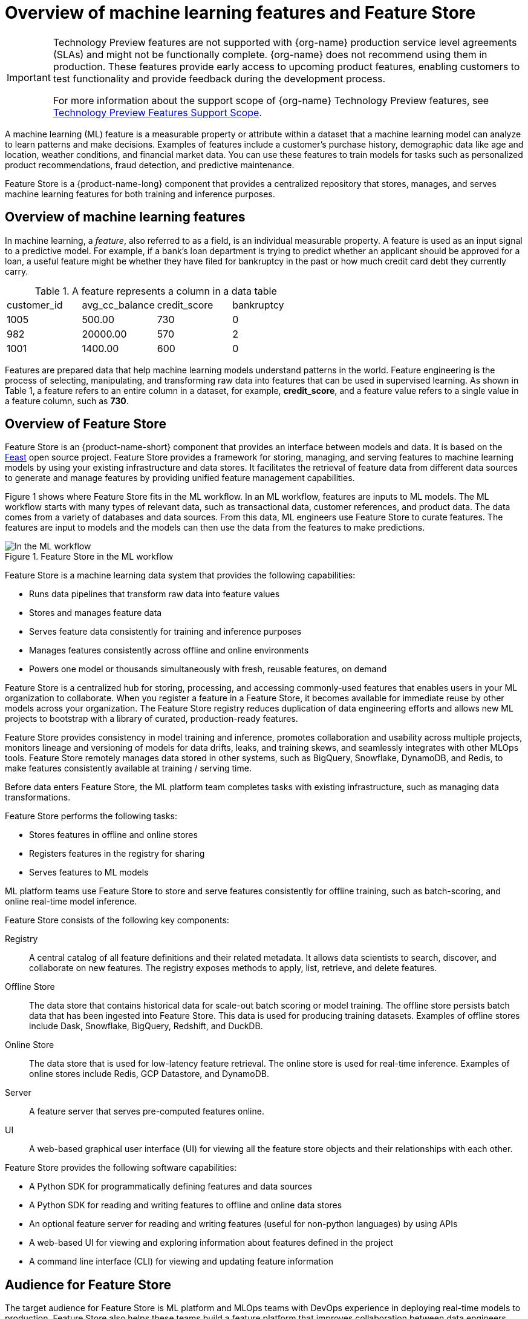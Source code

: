 :_module-type: CONCEPT

[id='overview-of-features-and-feature-store_{context}']
= Overview of machine learning features and Feature Store

[role='_abstract']
ifndef::upstream[]
[IMPORTANT]
====
ifdef::self-managed[]
Feature Store is currently available in {productname-long} {vernum} as a Technology Preview feature.
endif::[]
ifdef::cloud-service[]
Feature Store is currently available in {productname-long} as a Technology Preview feature.
endif::[]
Technology Preview features are not supported with {org-name} production service level agreements (SLAs) and might not be functionally complete.
{org-name} does not recommend using them in production.
These features provide early access to upcoming product features, enabling customers to test functionality and provide feedback during the development process.

For more information about the support scope of {org-name} Technology Preview features, see link:https://access.redhat.com/support/offerings/techpreview/[Technology Preview Features Support Scope].
====
endif::[]

A machine learning (ML) feature is a measurable property or attribute within a dataset that a machine learning model can analyze to learn patterns and make decisions. Examples of features include a customer's purchase history, demographic data like age and location, weather conditions, and financial market data. You can use these features to train models for tasks such as personalized product recommendations, fraud detection, and predictive maintenance.

Feature Store is a {product-name-long} component that provides a centralized repository that stores, manages, and serves machine learning features for both training and inference purposes.

== Overview of machine learning features

In machine learning, a _feature_, also referred to as a field, is an individual measurable property. A feature is used as an input signal to a predictive model. For example, if a bank's loan department is trying to predict whether an applicant should be approved for a loan, a useful feature might be whether they have filed for bankruptcy in the past or how much credit card debt they currently carry.

.A feature represents a column in a data table
|===
| customer_id | avg_cc_balance | credit_score | bankruptcy 
| 1005 | 500.00 | 730 | 0 
| 982 | 20000.00 | 570 | 2
| 1001 | 1400.00 | 600 | 0
|===

Features are prepared data that help machine learning models understand patterns in the world. Feature engineering is the process of selecting, manipulating, and transforming raw data into features that can be used in supervised learning. As shown in Table 1, a feature refers to an entire column in a dataset, for example, *credit_score*, and a feature value refers to a single value in a feature column, such as *730*.

== Overview of Feature Store

Feature Store is an {product-name-short} component that provides an interface between models and data. It is based on the link:https://feast.dev/[Feast] open source project. Feature Store provides a framework for storing, managing, and serving features to machine learning models by using your existing infrastructure and data stores. It facilitates the retrieval of feature data from different data sources to generate and manage features by providing unified feature management capabilities.

Figure 1 shows where Feature Store fits in the ML workflow. In an ML workflow, features are inputs to ML models. The ML workflow starts with many types of relevant data, such as transactional data, customer references, and product data. The data comes from a variety of databases and data sources. From this data, ML engineers use Feature Store to curate features. The features are input to models and the models can then use the data from the features to make predictions.

.Feature Store in the ML workflow
image::images/feature-store-workflow.png[In the ML workflow, Feature Store fits between the data and features]


Feature Store is a machine learning data system that provides the following capabilities:

* Runs data pipelines that transform raw data into feature values
* Stores and manages feature data
* Serves feature data consistently for training and inference purposes
* Manages features consistently across offline and online environments
* Powers one model or thousands simultaneously with fresh, reusable features, on demand

Feature Store is a centralized hub for storing, processing, and accessing commonly-used features that enables users in your ML organization to collaborate. When you register a feature in a Feature Store, it becomes available for immediate reuse by other models across your organization. The Feature Store registry reduces duplication of data engineering efforts and allows new ML projects to bootstrap with a library of curated, production-ready features.

Feature Store provides consistency in model training and inference, promotes collaboration and usability across multiple projects, monitors lineage and versioning of models for data drifts, leaks, and training skews, and seamlessly integrates with other MLOps tools. Feature Store remotely manages data stored in other systems, such as BigQuery, Snowflake, DynamoDB, and Redis, to make features consistently available at training / serving time.

//add diagram - Feature Store stores, registers, and serves online and offline features
//As illustrated in the figure

Before data enters Feature Store, the ML platform team completes tasks with existing infrastructure, such as managing data transformations.

Feature Store performs the following tasks: 

* Stores features in offline and online stores
* Registers features in the registry for sharing 
* Serves features to ML models

ML platform teams use Feature Store to store and serve features consistently for offline training, such as batch-scoring, and online real-time model inference.

Feature Store consists of the following key components:

Registry:: A central catalog of all feature definitions and their related metadata. It allows data scientists to search, discover, and collaborate on new features. The registry exposes methods to apply, list, retrieve, and delete features.

Offline Store:: The data store that contains historical data for scale-out batch scoring or model training. The offline store persists batch data that has been ingested into Feature Store. This data is used for producing training datasets. Examples of offline stores include Dask, Snowflake, BigQuery, Redshift, and DuckDB.

Online Store:: The data store that is used for low-latency feature retrieval. The online store is used for real-time inference. Examples of online stores include Redis, GCP Datastore, and DynamoDB.

Server:: A feature server that serves pre-computed features online.

UI:: A web-based graphical user interface (UI) for viewing all the feature store objects and their relationships with each other.

Feature Store provides the following software capabilities:

* A Python SDK for programmatically defining features and data sources
* A Python SDK for reading and writing features to offline and online data stores
* An optional feature server for reading and writing features (useful for non-python languages) by using APIs
* A web-based UI for viewing and exploring information about features defined in the project
* A command line interface (CLI) for viewing and updating feature information

== Audience for Feature Store

The target audience for Feature Store is ML platform and MLOps teams with DevOps experience in deploying real-time models to production. Feature Store also helps these teams build a feature platform that improves collaboration between data engineers, software engineers, machine learning engineers, and data scientists.

For Data Scientists:: Feature Store is a tool where you can define, store, and retrieve your features for both model development and model deployment. By using Feature Store, you can focus on what you do best: build features that power your AI/ML models and maximize the value of your data.

For MLOps Engineers:: Feature Store is a library that connects your existing infrastructure, such as online database, application server, microservice, analytical database, and orchestration tooling. By using Feature Store, you can focus on maintaining a resilient system, instead of implementing features for data scientists.

For Data Engineers:: Feature Store provides a centralized catalog for storing feature definitions, allowing you to maintain a single source of truth for feature data. It provides the abstraction for reading and writing to many different types of offline and online data stores. Using the provided Python SDK or the feature server service, you can write data to the online and offline stores and then read that data out again in either batch scenarios for model training or low-latency online scenarios for model inference.

For AI Engineers:: Feature Store provides a platform designed to scale your AI applications by enabling seamless integration of richer data and facilitating fine-tuning. With Feature Store, you can optimize the performance of your AI models while ensuring a scalable and efficient data pipeline.